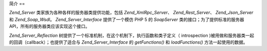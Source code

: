 .. _zend.server.introduction:

简介
==

*Zend_Server* 类家族为各种各样的服务器类提供功能，包括 *Zend_XmlRpc_Server*\ 、
*Zend_Rest_Server*\ 、 *Zend_Json_Server* 和 *Zend_Soap_Wsdl*\ 。 *Zend_Server_Interface* 提供了一个模仿
PHP 5 的 *SoapServer* 类的接口；为了提供标准的服务器
API，所有的服务器类应该实现这个接口。

*Zend_Server_Reflection* 树提供了一个标准机制，在这个机制下，执行函数和类子定义（
introspection )被用做和服务器类一起的回调（callback）；也提供了适合与
*Zend_Server_Interface* 的 *getFunctions()* 和 *loadFunctions()* 方法一起使用的数据。


